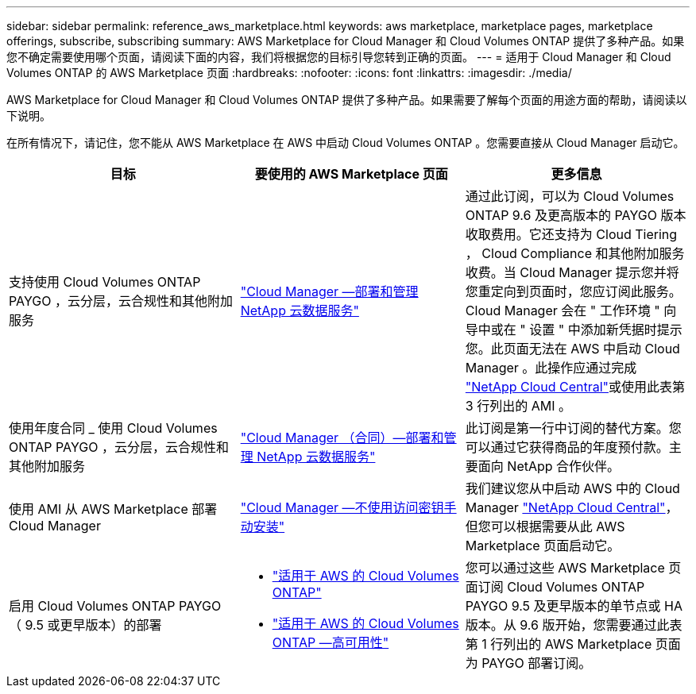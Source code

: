 ---
sidebar: sidebar 
permalink: reference_aws_marketplace.html 
keywords: aws marketplace, marketplace pages, marketplace offerings, subscribe, subscribing 
summary: AWS Marketplace for Cloud Manager 和 Cloud Volumes ONTAP 提供了多种产品。如果您不确定需要使用哪个页面，请阅读下面的内容，我们将根据您的目标引导您转到正确的页面。 
---
= 适用于 Cloud Manager 和 Cloud Volumes ONTAP 的 AWS Marketplace 页面
:hardbreaks:
:nofooter: 
:icons: font
:linkattrs: 
:imagesdir: ./media/


[role="lead"]
AWS Marketplace for Cloud Manager 和 Cloud Volumes ONTAP 提供了多种产品。如果需要了解每个页面的用途方面的帮助，请阅读以下说明。

在所有情况下，请记住，您不能从 AWS Marketplace 在 AWS 中启动 Cloud Volumes ONTAP 。您需要直接从 Cloud Manager 启动它。

[cols="34,33,33"]
|===
| 目标 | 要使用的 AWS Marketplace 页面 | 更多信息 


| 支持使用 Cloud Volumes ONTAP PAYGO ，云分层，云合规性和其他附加服务 | https://aws.amazon.com/marketplace/pp/B07QX2QLXX["Cloud Manager —部署和管理 NetApp 云数据服务"^] | 通过此订阅，可以为 Cloud Volumes ONTAP 9.6 及更高版本的 PAYGO 版本收取费用。它还支持为 Cloud Tiering ， Cloud Compliance 和其他附加服务收费。当 Cloud Manager 提示您并将您重定向到页面时，您应订阅此服务。Cloud Manager 会在 " 工作环境 " 向导中或在 " 设置 " 中添加新凭据时提示您。此页面无法在 AWS 中启动 Cloud Manager 。此操作应通过完成 https://cloud.netapp.com["NetApp Cloud Central"^]或使用此表第 3 行列出的 AMI 。 


| 使用年度合同 _ 使用 Cloud Volumes ONTAP PAYGO ，云分层，云合规性和其他附加服务 | https://aws.amazon.com/marketplace/pp/B086PDWSS8["Cloud Manager （合同）—部署和管理 NetApp 云数据服务"^] | 此订阅是第一行中订阅的替代方案。您可以通过它获得商品的年度预付款。主要面向 NetApp 合作伙伴。 


| 使用 AMI 从 AWS Marketplace 部署 Cloud Manager | https://aws.amazon.com/marketplace/pp/B018REK8QG["Cloud Manager —不使用访问密钥手动安装"^] | 我们建议您从中启动 AWS 中的 Cloud Manager https://cloud.netapp.com["NetApp Cloud Central"^]，但您可以根据需要从此 AWS Marketplace 页面启动它。 


| 启用 Cloud Volumes ONTAP PAYGO （ 9.5 或更早版本）的部署  a| 
* https://aws.amazon.com/marketplace/pp/B011KEZ734["适用于 AWS 的 Cloud Volumes ONTAP"^]
* https://aws.amazon.com/marketplace/pp/B01H4LVJ84["适用于 AWS 的 Cloud Volumes ONTAP —高可用性"^]

| 您可以通过这些 AWS Marketplace 页面订阅 Cloud Volumes ONTAP PAYGO 9.5 及更早版本的单节点或 HA 版本。从 9.6 版开始，您需要通过此表第 1 行列出的 AWS Marketplace 页面为 PAYGO 部署订阅。 
|===